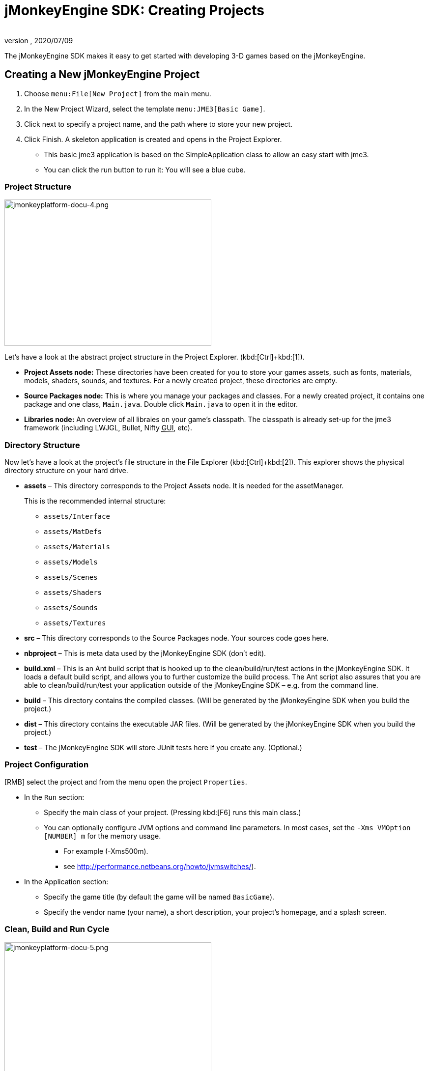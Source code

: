 = jMonkeyEngine SDK: Creating Projects
:author:
:revnumber:
:revdate: 2020/07/09
:keywords: documentation, project, deployment, sdk


The jMonkeyEngine SDK makes it easy to get started with developing 3-D games based on the jMonkeyEngine.


== Creating a New jMonkeyEngine Project

.  Choose `menu:File[New Project]` from the main menu.
.  In the New Project Wizard, select the template `menu:JME3[Basic Game]`.
.  Click next to specify a project name, and the path where to store your new project.
.  Click Finish. A skeleton application is created and opens in the Project Explorer.
**  This basic jme3 application is based on the SimpleApplication class to allow an easy start with jme3.
**  You can click the run button to run it: You will see a blue cube.



=== Project Structure

image::jmonkeyplatform-docu-4.png[jmonkeyplatform-docu-4.png,width="421",height="298",align="center"]


Let's have a look at the abstract project structure in the Project Explorer. (kbd:[Ctrl]+kbd:[1]).

*  *Project Assets node:* These directories have been created for you to store your games assets, such as fonts, materials, models, shaders, sounds, and textures. For a newly created project, these directories are empty.
*  *Source Packages node:* This is where you manage your packages and classes. For a newly created project, it contains one package and one class, `Main.java`. Double click `Main.java` to open it in the editor.
*  *Libraries node:* An overview of all libraies on your game's classpath. The classpath is already set-up for the jme3 framework (including LWJGL, Bullet, Nifty +++<abbr title="Graphical User Interface">GUI</abbr>+++, etc).


=== Directory Structure

Now let's have a look at the project's file structure in the File Explorer (kbd:[Ctrl]+kbd:[2]). This explorer shows the physical directory structure on your hard drive.

*  *assets* – This directory corresponds to the Project Assets node. It is needed for the assetManager.
+
This is the recommended internal structure:

**  `assets/Interface`
**  `assets/MatDefs`
**  `assets/Materials`
**  `assets/Models`
**  `assets/Scenes`
**  `assets/Shaders`
**  `assets/Sounds`
**  `assets/Textures`

*  *src* – This directory corresponds to the Source Packages node. Your sources code goes here.
*  *nbproject* – This is meta data used by the jMonkeyEngine SDK (don't edit).
*  *build.xml* – This is an Ant build script that is hooked up to the clean/build/run/test actions in the jMonkeyEngine SDK. It loads a default build script, and allows you to further customize the build process. The Ant script also assures that you are able to clean/build/run/test your application outside of the jMonkeyEngine SDK – e.g. from the command line.
*  *build* – This directory contains the compiled classes. (Will be generated by the jMonkeyEngine SDK when you build the project.)
*  *dist* – This directory contains the executable JAR files. (Will be generated by the jMonkeyEngine SDK when you build the project.)
*  *test* – The jMonkeyEngine SDK will store JUnit tests here if you create any. (Optional.)


=== Project Configuration

[RMB] select the project and from the menu open the project `Properties`.

*  In the `Run` section:
**  Specify the main class of your project. (Pressing kbd:[F6] runs this main class.)
**  You can optionally configure JVM options and command line parameters. In most cases, set the `-Xms VMOption [NUMBER] m` for the memory usage.
***  For example (-Xms500m).
***  see link:http://performance.netbeans.org/howto/jvmswitches/[http://performance.netbeans.org/howto/jvmswitches/]).
*  In the Application section:
**  Specify the game title (by default the game will be named `BasicGame`).
**  Specify the vendor name (your name), a short description, your project's homepage, and a splash screen.


=== Clean, Build and Run Cycle


image::jmonkeyplatform-docu-5.png[jmonkeyplatform-docu-5.png,width="421",height="298",align="center"]


[IMPORTANT]
====
Pressing *kbd:[F6] builds & runs* the _main_ class of the _main project_. If there are several classes, or several projects, you have to specify which one you want kbd:[F6] to run. btn:[RMB] select a project and choose `Set As Main Project`, then btn:[RMB] select the project again and choose `menu:Properties[Run]` and choose a Main Class.

To build and run the main() of _any file that is open in the editor_, press kbd:[Shift]+kbd:[F6]!
====


*  btn:[RMB] select the project and use the context-menu to clean all generated classes and JARs.
*  btn:[RMB] select individual files with a main method to build and run them. (kbd:[Shift]+kbd:[F6])
*  Press the btn:[Run] button (green arrow in the toolbar) to build and run the project. (kbd:[F6])

*More than one project open?* The toolbar buttons and the F-keys are bound to the main project, which is shown in bold in the Project Explorer. btn:[RMB] select a project and select `Set As Main Project` to make it respond to the toolbar buttons and F-keys.

*Worried About Proprietary Lock-in?* You are never locked into the jMonkeyEngine SDK: At any time, you can change into your project directory on the command line, and clean, build, and run your project, using non-proprietary Apache Ant commands:

[source]
----
ant clean; ant jar; ant run;
----


== Development Process

*  *Creating new files and packages:* Select the Source Packages node (or any of its subnodes), and press kbd:[Ctrl]+kbd:[N] (`menu:File[New File]`): Use the `New File` wizard to create new Java classes, Java packages, Java beans, Swing forms, JUnit files, j3m Materials, j3o scenes, j3f filters, and many more.
*  *Editing files:* Open the Projects Explorer and double-click a Java file from the Source Packages to open it in the Editor. The xref:code_editor.adoc[jMonkeyEngine SDK Code Editor] assists you in many ways, including syntactic and semantic code coloring, code completion, and javadoc.
*  *Adding Assets:*
**  You can xref:model_loader_and_viewer.adoc[import models, scenes, and materials] as assets into your project.
**  To add sound files and images, use your operating system's file explorer and copy the files into your project's asset directory.

*  *ToDo List:* The tasks window automatically lists all lines containing errors and warnings, and all lines that you have marked with the comment keywords
+
[source,html]
----
FIXME
----
, @todo, or TODO.

*  *Integrated tools:* xref:debugging_profiling_testing.adoc[Debugging, Testing, Profiling].


=== Adding external jar libraries

You may want to use external Java libraries in your jME project, for example content generators or artificial intelligence implementations.

Add the library to the global library list:

*  Select menu:Tools[Libraries] in the main menu.
*  Click "`New Library`", enter a name for the library, and press btn:[OK].
*  In the "`Classpath`" tab, press "`Add JAR/Folder`" and select the jar file(s) needed for the library.
*  (Optional) In the "`JavaDoc`" tab, press "`Add ZIP/Folder`" and select the javadoc for the library, as zip file or folder.
*  (Optional) In the "`Sources`" tab you can select a folder or jar file containing the source files of the library.
*  Press btn:[OK].

Add the library to a project:

*  btn:[RMB] select your project and select "`Properties`".
*  Select "`Libaries`" on the left and then press "`Add Library`".
*  Select the library from the list and press btn:[OK].

That's it, your project can now use the external library. If you also linked the javadoc and sources, the SDK will assist you with javadoc popups, code completion (kbd:[Ctrl]+kbd:[Space]) and source navigation (kbd:[Ctrl]+btn:[LMB] ).


=== Application Deployment

*  You can xref:application_deploymen.adoc[deploy] your game as desktop application (JAR), browser applet, WebStart (JNLP), or on the Android platform.


== Running Sample Projects

The SDK contains xref:sample_code.adoc[Sample Code] (read more).

Open the Source Packages node of the JmeTests project.

*  btn:[RMB] select the `JME3Tests` project and choose Run. +
Choose samples from the TestChooser and try out the included demos.
*  Browse a demo's source code in the SDK's Project window to learn how a feature is implemented and used.
*  Feel free to modify the code samples and experiment! If you break something, you can always recreate the packaged samples from the `JME3 Tests` template.
